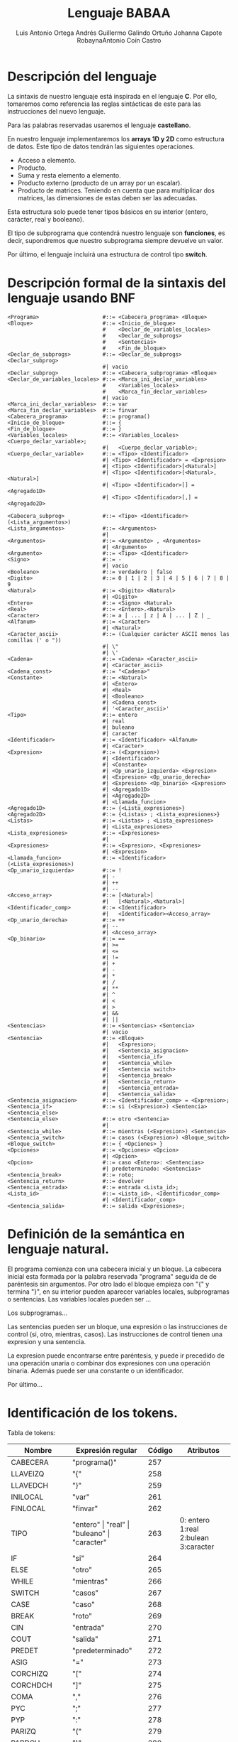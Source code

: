 #+options: toc:nil date:nil
#+BIND: org-latex-image-default-width 0.98\linewidth
#+TITLE: Lenguaje BABAA
#+AUTHOR: Luis Antonio Ortega Andrés @@latex: \\@@Guillermo Galindo Ortuño @@latex: \\@@ Johanna Capote Robayna@@latex: \\@@Antonio Coín Castro

#+LATEX_HEADER:\setlength{\parindent}{0in}
#+LATEX_HEADER: \usepackage[margin=0.5in]{geometry}
#+LATEX_HEADER: \usepackage{mathtools}

* Descripción del lenguaje

La sintaxis de nuestro lenguaje está inspirada en el lenguaje *C*. Por ello, tomaremos como referencia las reglas sintácticas de este para las instrucciones del nuevo lenguaje.

Para las palabras reservadas usaremos el lenguaje *castellano*.

En nuestro lenguaje implementaremos los *arrays 1D y 2D* como estructura de datos. Este tipo de datos tendrán las siguientes operaciones.

+ Acceso a elemento.
+ Producto.
+ Suma y resta elemento a elemento.
+ Producto externo (producto de un array por un escalar).
+ Producto de matrices. Teniendo en cuenta que para multiplicar dos matrices, las dimensiones de estas deben ser las adecuadas.

Esta estructura solo puede tener tipos básicos en su interior (entero, carácter, real y booleano).

El tipo de subprograma que contendrá nuestro lenguaje son *funciones*, es decir, supondremos que nuestro subprograma siempre devuelve un valor.

Por último, el lenguaje incluirá una estructura de control tipo *switch*.

* Descripción formal de la sintaxis del lenguaje usando BNF

#+BEGIN_SRC bnf
<Programa>                    #::= <Cabecera_programa> <Bloque>
<Bloque>                      #::= <Inicio_de_bloque>
                              #    <Declar_de_variables_locales>
                              #    <Declar_de_subprogs>
                              #    <Sentencias>
                              #    <Fin_de_bloque>
<Declar_de_subprogs>          #::= <Declar_de_subprogs> <Declar_subprog>
                              #| vacio
<Declar_subprog>              #::= <Cabecera_subprograma> <Bloque>
<Declar_de_variables_locales> #::= <Marca_ini_declar_variables>
                              #    <Variables_locales>
                              #    <Marca_fin_declar_variables>
                              #| vacio
<Marca_ini_declar_variables>  #::= var
<Marca_fin_declar_variables>  #::= finvar
<Cabecera_programa>           #::= programa()
<Inicio_de_bloque>            #::= {
<Fin_de_bloque>               #::= }
<Variables_locales>           #::= <Variables_locales> <Cuerpo_declar_variable>;
                              #|   <Cuerpo_declar_variable>;
<Cuerpo_declar_variable>      #::= <Tipo> <Identificador>
                              #| <Tipo> <Identificador> = <Expresion>
                              #| <Tipo> <Identificador>[<Natural>]
                              #| <Tipo> <Identificador>[<Natural>,<Natural>]
                              #| <Tipo> <Identificador>[] = <Agregado1D>
                              #| <Tipo> <Identificador>[,] = <Agregado2D>

<Cabecera_subprog>            #::= <Tipo> <Identificador>(<Lista_argumentos>)
<Lista_argumentos>            #::= <Argumentos>
                              #|
<Argumentos>                  #::= <Argumento> , <Argumentos>
                              #| <Argumento>
<Argumento>                   #::= <Tipo> <Identificador>
<Signo>                       #::= -
                              #| vacio
<Booleano>                    #::= verdadero | falso
<Digito>                      #::= 0 | 1 | 2 | 3 | 4 | 5 | 6 | 7 | 8 | 9
<Natural>                     #::= <Digito> <Natural>
                              #| <Digito>
<Entero>                      #::= <Signo> <Natural>
<Real>                        #::= <Entero>.<Natural>
<Caracter>                    #::= a | ... | z | A | ... | Z | _
<Alfanum>                     #::= <Caracter>
                              #| <Natural>
<Caracter_ascii>              #::= (Cualquier carácter ASCII menos las comillas (' o "))
                              #| \"
                              #| \'
<Cadena>                      #::= <Cadena> <Caracter_ascii>
                              #| <Caracter_ascii>
<Cadena_const>                #::= "<Cadena>"
<Constante>                   #::= <Natural>
                              #| <Entero>
                              #| <Real>
                              #| <Booleano>
                              #| <Cadena_const>
                              #| '<Caracter_ascii>'
<Tipo>                        #::= entero
                              #| real
                              #| buleano
                              #| caracter
<Identificador>               #::= <Identificador> <Alfanum>
                              #| <Caracter>
<Expresion>                   #::= (<Expresion>)
                              #| <Identificador>
                              #| <Constante>
                              #| <Op_unario_izquierda> <Expresion>
                              #| <Expresion> <Op_unario_derecha>
                              #| <Expresion> <Op_binario> <Expresion>
                              #| <Agregado1D>
                              #| <Agregado2D>
                              #| <Llamada_funcion>
<Agregado1D>                  #::= {<Lista_expresiones>}
<Agregado2D>                  #::= {<Listas> ; <Lista_expresiones>}
<Listas>                      #::= <Listas> ; <Lista_expresiones>
                              #| <Lista_expresiones>
<Lista_expresiones>           #::= <Expresiones>
                              #|
<Expresiones>                 #::= <Expresion>, <Expresiones>
                              #| <Expresion>
<Llamada_funcion>             #::= <Identificador>(<Lista_expresiones>)
<Op_unario_izquierda>         #::= !
                              #| -
                              #| ++
                              #| --
<Acceso_array>                #::= [<Natural>]
                              #|   [<Natural>,<Natural>]
<Identificador_comp>          #::= <Identificador>
                              #|   <Identificador><Acceso_array>
<Op_unario_derecha>           #::= ++
                              #| --
                              #| <Acceso_array>
<Op_binario>                  #::= ==
                              #| >=
                              #| <=
                              #| !=
                              #| +
                              #| -
                              #| *
                              #| /
                              #| **
                              #| ^
                              #| <
                              #| >
                              #| &&
                              #| ||
<Sentencias>                  #::= <Sentencias> <Sentencia>
                              #| vacio
<Sentencia>                   #::= <Bloque>
                              #|   <Expresion>;
                              #|   <Sentencia_asignacion>
                              #|   <Sentencia_if>
                              #|   <Sentencia_while>
                              #|   <Sentencia switch>
                              #|   <Sentencia_break>
							  #|   <Sentencia_return>
                              #|   <Sentencia_entrada>
                              #|   <Sentencia_salida>
<Sentencia_asignacion>        #::= <Identificador_comp> = <Expresion>;
<Sentencia_if>                #::= si (<Expresion>) <Sentencia> <Sentencia_else>
<Sentencia_else>              #::= otro <Sentencia>
                              #|
<Sentencia_while>             #::= mientras (<Expresion>) <Sentencia>
<Sentencia_switch>            #::= casos (<Expresion>) <Bloque_switch>
<Bloque_switch>               #::= { <Opciones> }
<Opciones>                    #::= <Opciones> <Opcion>
                              #| <Opcion>
<Opcion>                      #::= caso <Entero>: <Sentencias>
                              #| predeterminado: <Sentencias>
<Sentencia_break>             #::= roto;
<Sentencia_return>			  #::= devolver
<Sentencia_entrada>           #::= entrada <Lista_id>;
<Lista_id>                    #::= <Lista_id>, <Identificador_comp>
                              #| <Identificador_comp>
<Sentencia_salida>            #::= salida <Expresiones>;
#+END_SRC

* Definición de la semántica en lenguaje natural.
El programa comienza con una cabecera inicial y un bloque. La cabecera inicial esta formada por la palabra reservada "programa" seguida de de paréntesis sin argumentos. Por otro lado el bloque empieza con "{" y termina "}", en su interior pueden aparecer variables locales, subprogramas o sentencias.
Las variables locales pueden ser ...

Los subprogramas...

Las sentencias pueden ser un bloque, una expresión o las instrucciones de control (si, otro, mientras, casos). Las instrucciones de control tienen una expresion y una sentencia.

La expresion puede encontrarse entre paréntesis, y puede ir precedido de una operación unaria o combinar dos expresiones con una operación binaria. Además puede ser una constante o un identificador.

Por último...
* Identificación de los tokens.
Tabla de tokens:
| Nombre         | Expresión regular            | Código | Atributos 						  |
|----------------+------------------------------+--------+------------------------------------+
| CABECERA       | "programa()"                 | 257    |           						  |
| LLAVEIZQ       | "{"          	            | 258    |           						  |
| LLAVEDCH       | "}"                          | 259    |           						  |
| INILOCAL       | "var"						| 261	 |			 						  |
| FINLOCAL       | "finvar"						| 262	 |			 						  |
| TIPO           | "entero" \vert "real" \vert "buleano" \vert "caracter" | 263 | 0: entero 1:real 2:bulean 3:caracter  |
| IF             | "si"                         | 264    |                                    |
| ELSE           | "otro"                       | 265    |                                    |
| WHILE          | "mientras"                   | 266    |                                    |
| SWITCH         | "casos"                      | 267    |                                    |
| CASE           | "caso"                       | 268    |                                    |
| BREAK          | "roto"                       | 269    |                                    |
| CIN            | "entrada"                    | 270    |                                    |
| COUT           | "salida"                     | 271    |                                    |
| PREDET         | "predeterminado"             | 272    |                                    |
| ASIG           | "="  						| 273	 |			 						  |
| CORCHIZQ       | "["  						| 274	 |			 						  |
| CORCHDCH       | "]"							| 275	 |			 						  |
| COMA           | ","   						| 276	 |			 						  |
| PYC	         | ";"							| 277	 |			 						  |
| PYP	         | ":"							| 278	 |			 						  |
| PARIZQ         | "("  						| 279	 |			 						  |
| PARDCH         | ")"							| 280	 |			 						  |
| SIGNO          | "-"  						| 281	 |			 						  |
| DIGITO         | [0-9]                        | 282    |           						  |
| PUNTO          | "."							| 283    |           						  |
| CARACTER       | [a-zA-Z_]					| 284    |           						  |
| IDENTIFICADOR  | [a-zA-Z_][a-zA-Z0-9_]*       | 285    |                                    |
| LITERAL        | -?[0-9]+(.[0-9]+)? \vert "verdadero" \vert "falso" \vert (\"(\\\"\vert\\\'\vert[^\"\'])+\") \vert (\'(\\\"\vert\\\'\vert[^\"\'])\') | 286 | 0:real_num 1:verdadero 2:falso 3:cte_cadena 4:cte_caracter  |

# ** Identificación de las palabras
# ** Identificación de los tokens.
